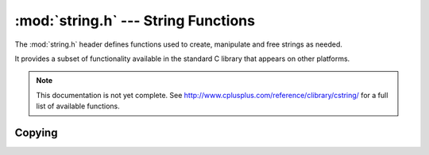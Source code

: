:mod:`string.h` --- String Functions
=============================================

.. module:: string.h
    :synopsis: Manipulate strings.

The :mod:`string.h` header defines functions used to create, manipulate
and free strings as needed.

It provides a subset of functionality available in the standard C library
that appears on other platforms.

.. note::

    This documentation is not yet complete.  See http://www.cplusplus.com/reference/clibrary/cstring/
    for a full list of available functions.

Copying
----------------------------

.. c:function:: void* memcpy(void* destination, const void* source, size_t num)

    Copies `num` bytes from `source` to `destination`. 


